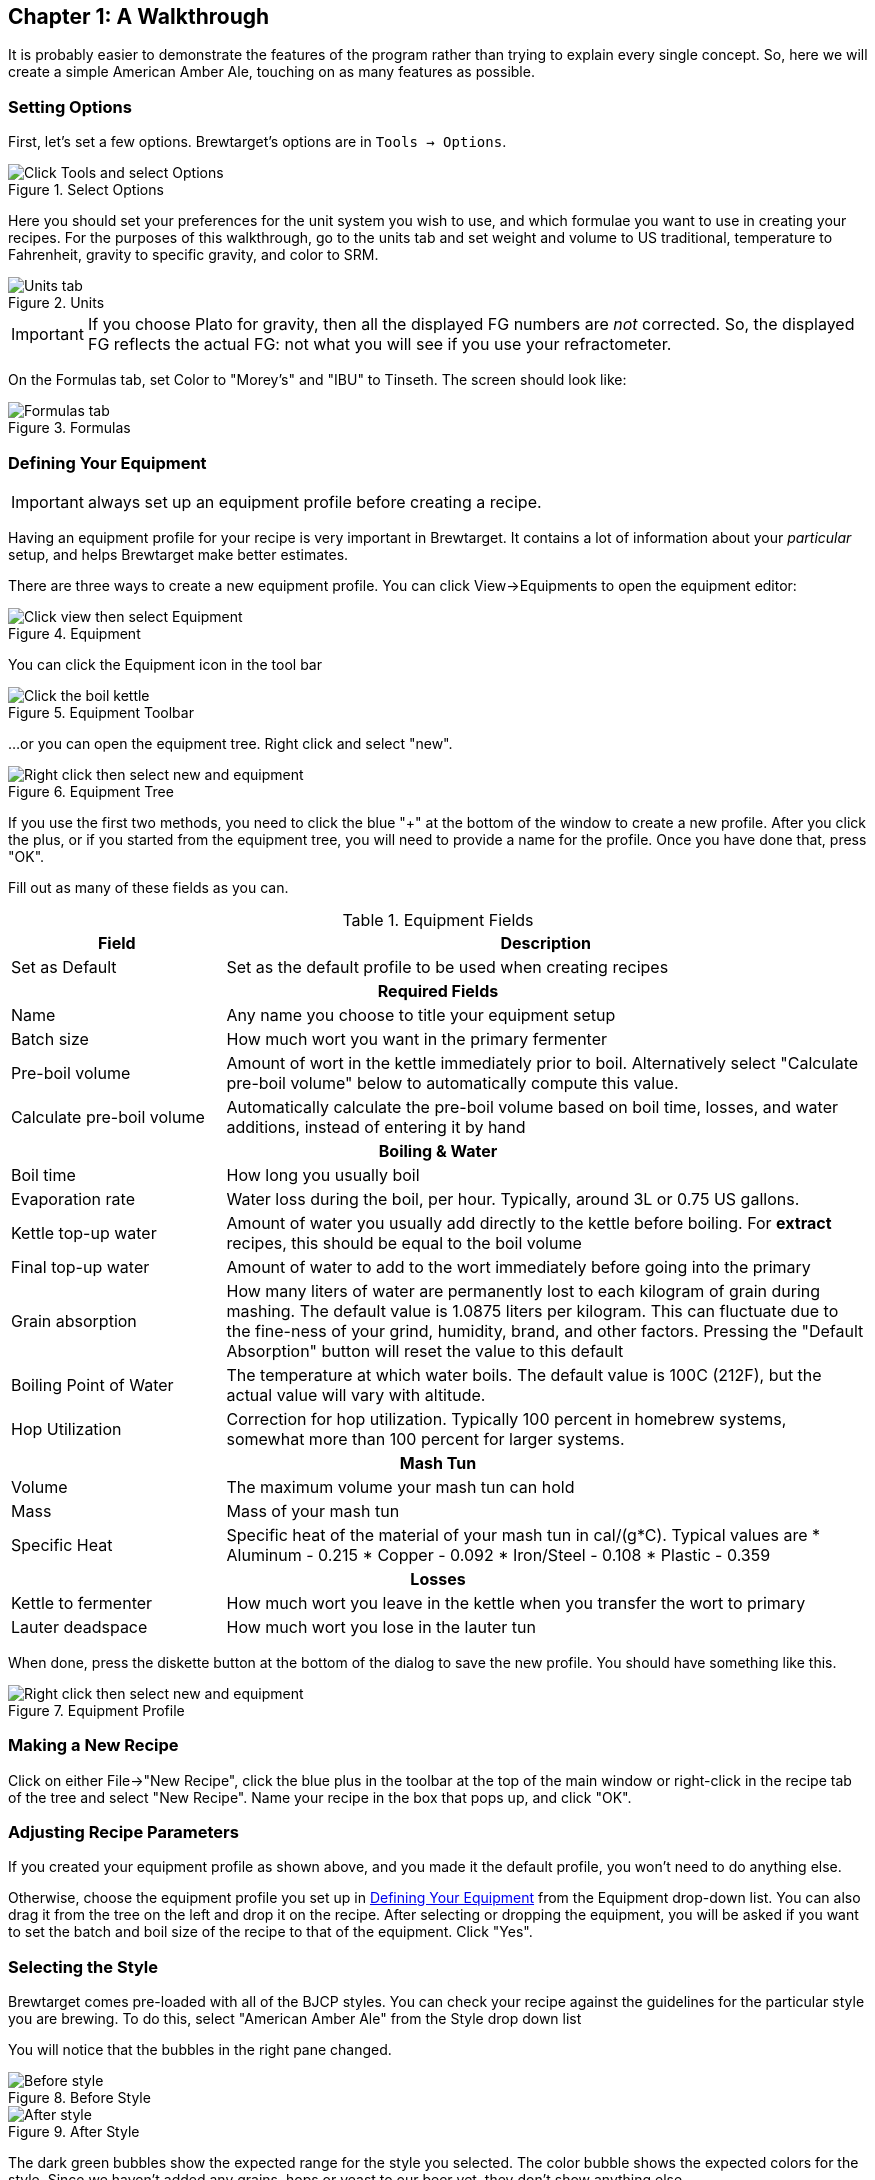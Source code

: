 == Chapter 1: A Walkthrough

It is probably easier to demonstrate the features of the program rather
than trying to explain every single concept. So, here we will create a simple
American Amber Ale, touching on as many features as possible.

=== Setting Options

First, let's set a few options. Brewtarget's options are in ``Tools -> Options``.

.Select Options
image::toolsToOptions.png[Click Tools and select Options]

Here you should set your preferences for the unit system you wish to use, and which formulae you want to use in creating your recipes. For the purposes of this walkthrough, go to the units tab and set weight and volume to US traditional, temperature to Fahrenheit, gravity to specific gravity, and color to SRM. 

.Units
image::optionsUnits.jpg[Units tab]

IMPORTANT: If you choose Plato for gravity, then all the displayed FG numbers
are _not_ corrected. So, the displayed FG reflects the actual FG: not what you
will see if you use your refractometer.

On the Formulas tab, set Color to "Morey's" and "IBU" to Tinseth. The screen
should look like:

.Formulas
image::optionsFormulas.jpg[Formulas tab]

=== Defining Your Equipment

IMPORTANT: always set up an equipment profile before creating a recipe.

Having an equipment profile for your recipe is very important in Brewtarget. It contains a lot of
information about your _particular_ setup, and helps Brewtarget make better estimates.

There are three ways to create a new equipment profile. You can click
View-{gt}Equipments to open the equipment editor:

.Equipment
image::viewToEquip.jpg[Click view then select Equipment]

You can click the Equipment icon in the tool bar

.Equipment Toolbar
image::equipToolBar.jpg[Click the boil kettle]

...or you can open the equipment tree. Right click and select "new".

.Equipment Tree
image::equipTreeRightClick.jpg[Right click then select new and equipment]

If you use the first two methods, you need to click the blue "+" at the
bottom of the window to create a new profile. After you click the plus, or if
you started from the equipment tree, you will need to provide a name for the
profile. Once you have done that, press "OK".

Fill out as many of these fields as you can.

.Equipment Fields
[cols="<25,<75a", options="header"]
|==============================================================================
|Field
|Description

|Set as Default
|Set as the default profile to be used when creating recipes

2+^h|Required Fields

|Name
|Any name you choose to title your equipment setup

|Batch size
|How much wort you want in the primary fermenter

|Pre-boil volume
|Amount of wort in the kettle immediately prior to boil. Alternatively select
"Calculate pre-boil volume" below to automatically compute this value.

|Calculate pre-boil volume
|Automatically calculate the pre-boil volume based on boil
time, losses, and water additions, instead of entering it by hand



2+^h|Boiling & Water

|Boil time
|How long you usually boil

|Evaporation rate
|Water loss during the boil, per hour. Typically, around 3L or 0.75 US gallons.

|Kettle top-up water
|Amount of water you usually add directly to the kettle
before boiling. For *extract* recipes, this should be equal to
the boil volume

|Final top-up water
|Amount of water to add to the wort immediately before going into the primary

|Grain absorption
|How many liters of water are permanently lost to each
kilogram of grain during mashing. The default value is 1.0875 liters
per kilogram. This can fluctuate due to the fine-ness of
your grind, humidity, brand, and other factors. Pressing the
"Default Absorption" button will reset the value to this
default

|Boiling Point of Water
|The temperature at which water boils. The default value
is 100C (212F), but the actual value will vary with altitude.

|Hop Utilization
|Correction for hop utilization. Typically 100 percent in
homebrew systems, somewhat more than 100 percent for larger systems.

2+^h|Mash Tun

|Volume
|The maximum volume your mash tun can hold

|Mass
|Mass of your mash tun

|Specific Heat
|Specific heat of the material of your mash tun in cal/(g*C). Typical values are
* Aluminum - 0.215
* Copper - 0.092
* Iron/Steel - 0.108
* Plastic - 0.359

2+^h|Losses

|Kettle to fermenter
|How much wort you leave in the kettle when you transfer the wort to primary

|Lauter deadspace
|How much wort you lose in the lauter tun

|==============================================================================

When done, press the diskette button at the bottom of the dialog to save the
new profile. You should have something like this.

.Equipment Profile
image::equipMyequipment.jpg[Right click then select new and equipment]

=== Making a New Recipe

Click on either File-{gt}"New Recipe", click the blue plus in the
toolbar at the top of the main window or right-click in the recipe tab of the
tree and select "New Recipe". Name your recipe in the box that
pops up, and click "OK".

=== Adjusting Recipe Parameters

If you created your equipment profile as shown above, and you made it the
default profile, you won't need to do anything else.

Otherwise, choose the equipment profile you set up in <<Defining Your Equipment>>
from the Equipment drop-down list. You can also drag it from the tree
on the left and drop it on the recipe. After selecting or dropping the
equipment, you will be asked if you want to set the batch and boil size of the
recipe to that of the equipment. Click "Yes".

=== Selecting the Style

Brewtarget comes pre-loaded with all of the BJCP styles. You can
check your recipe against the guidelines for the particular style you are
brewing. To do this, select "American Amber Ale" from the
Style drop down list

You will notice that the bubbles in the right pane changed.

.Before Style
image::beforeStyle.jpg[Before style]

.After Style
image::afterStyle.jpg[After style]

The dark green bubbles show the expected range for the style you selected. The
color bubble shows the expected colors for the style. Since we haven't added
any grains, hops or yeast to our beer yet, they don't show anything else.

=== Adding Ingredients

Open the "Fermentable" tree in the left pane (denoted with a barley icon),

.Fermentable Tree
image::fermentableTree.jpg[The list of fermentables]

and drag the following items into the Fermentables pane.

* Briess 2 Row Brewers Malt
* Briess Caramel Malt 80L

This is not an endorsement of Briess; they are simply near the top.

In the main window, you will see those two malts in your recipe. Click on
the Crystal 80's "Mashed" checkbox to tell it that we want to have
this in the mash (malt can also be steeped). You should have this:

.Recipe After Fermentables
image::afterFermentables.jpg[The list of fermentables]

Double-click the 2-row's "amount" cell and enter "4.536 kg". You will see that
it gets converted automatically into "10.000 lb" if you're using US units. For
the Caramel 80, tell it "32 oz". You can change US/English/SI preferences in
Tools-{gt}Options. Please see <<Supported Units>> in this document to see
the correct abbreviation for each unit.

Now you should notice something different about the bubbles in the main
window. The OG bubble now has a white line with "12.2" above it, within the
dark green bubble. This means the OG is within the range defined by the
American Amber style.

The FG, though, is way off to the right of the bubble and nowhere near the
dark green bubble. This means the FG is too high for the style. The ABV is
pegged at zero, far to the right of the "to style" range. We will
fix this once we add a yeast and a mash schedule to the recipe.

The color bubble now has a white line within the "to style" range.

Finally, the IBU/GU meter shows the beer as 0 and cloying. This bubble provides
a general guide on how balanced your beer is.

Now, go to the Hops tab and add 1 oz Cascade at 1 hr, 1 oz Cascade at 15 min,
and 1 oz Cascade at 5 min. The IBUs should be about 33.4, and in the green.

.Adding the hops
image::afterHops.jpg[After adding hops]

Add WLP001 yeast to the recipe. Now everything should be in the green.

.Adding the yeast
image::afterYeast.jpg[After adding yeast]

=== Making a Mash

Let's do a 2-step mash with a protein rest at 121 F and a conversion rest at 152 F.

IMPORTANT: Until now, Brewtarget has been
*lying* to you. Underneath the target batch size on the main window, it
says your calculated batch size and the calculated boil size are not 0. These
are estimates based on your equipment profile. Brewtarget is lying because
it's convenient just to be able to start adding the ingredients and get an
approximate answer. After setting the mash addition volumes, you will get a
real answer.

Switch to the Mash tab in the main window. Click on "Edit Mash" and
give it a name. You can enter the initial grain temp, sparge temp and initial
tun temp here. Entering these as accurately as possible will give you the best
chance to nail your temperatures. To set tun mass and specific heat, you
should click "From Equipment". 

.Set up the mash
image::nameTheMash.jpg[Set up the mash parameters]

You can save this mash profile by pressing "Save
Mash" at the bottom of the mash tab. It will be saved under the name you
gave it in the "Edit mash" dialog. You can recall a mash profile by
selecting it in the appropriate drop down box. From here, there are two ways
to create the mash.

==== Method 1: Mash Wizard

Go to the mash tab and click the blue plus. Name it "Protein" and
click "OK". 

.Protein step
image::mashStepProtein.jpg[Name the protein rest]

Double click its "Target Temp" cell and change
to "121 F", and change the "Time" to "20 min".
This means we want to hit a target temperature of 121 F for 20 minutes. 

.Protein step
image::mashProtein.jpg[Protein rest]

Do the same for a "Conversion" step at "152 F" for "1 hr".

.Conversion step
image::mashStepConversion.jpg[Conversion]

.Conversion step
image::mashConversion.jpg[Conversion]

The mash wiz is for quickly and easily getting the correct mash temperatures
and volumes for a single batch sparge mash. Click on the "Mash wiz"
button, and give it a mash thickness of 1.25 qt/lb (or 2.6 L/kg).

.Mash wizard
image::mashWizard.jpg[Mash wizard input]

When you select "OK", the mash wizard does 3 things for you:
calculated infusion volumes, infusion temps, and gave you a sparge step that
will make you hit your pre-boil volume.

.Mash wizard results
image::afterMashWizard.jpg[Mash wizard results]

Now Brewtarget is not lying anymore about the calculated boil volume and batch
size. You can see any of the infusion temperatures under the "Infusion
Temp" column. 

IMPORTANT: You don't have to actually sparge with all of the sparge
water, but can put a portion directly into the kettle depending on how you
like to sparge. You can also split the sparge water into multiple sparge
batches. Fly sparging should understand the "final batch sparge" to
indicate the volume of sparge water they should collect.

IMPORTANT: Since your equipment and recipe might change, you should
always do the mash wizard after recalling a saved mash profile.

==== Method 2: Mash Designer

The mash designer is for more advanced use. It can be used to create any mash
schedule you desire with however many sparges, and at whatever infusion temp
or volume you desire. To start it, just click the "Mash Des" button.
A dialog will ask you for the temperature of the tun before the first infusion,
so enter 70 F and continue.

.Mash designer start
image::mashDesignerTunTemp.jpg[Mash designer start]

We are now looking at the parameters for the first infusion. Enter "Protein" for the name,
leave the type at "Infusion", enter "121 F" for "Target temp.", and
"20 min" for the time. Now, you can either move the infusion/decoction amount slider OR
the infusion temp slider. Moving one will cause the other to move so that the combination of
amount and infusion temp causes you to hit 121 F. The upper and lower limits of these sliders
are based on the maximum available space left in the tun (as given by the current equipment), and
the boiling temperature of water. Start the amount slider at the far left. You will see that the
tun fullness meter on the right shows an infusion ratio of 0.11 qt/lb which is far too low. How
do I know it's too low? The total collected wort meter shows a negative value, meaning that the grain
will absorb all of the infusion's water and could absorb more. So, slowly move the amount
slider until the infusion ratio reaches about 1.25 qt/lb.

.Mash designer protein rest
image::mashDesignerProtein.jpg[Mash designer protein]

You should see that the tun is about half full, and we have reached 1.9 gal of the 6.25 gal that we
plan to collect pre-boil. Click "Next". 

Name this step "Conversion" and set the target temp to 152 F and the
time to 1 hr. Slowly move the temp slider all the way to 212 F.

.Mash designer conversion step
image::mashDesignerConversion.jpg[Mash designer conversion]

Click "Next". Name this step "Batch Sparge". Click the "Batch Sparge"
checkbox, set the target temp to 165 F, and the time to 15 min. You will
notice that the tun fullness has gone down, simulating that you have drained
the tun of liquid; this is the purpose of the checkbox.  Move the amount
slider slowly to the right until the total collected wort reaches about 6.25
gal.

IMPORTANT: If you exceed the target collected wort volume, the
progress bar will still show 100 percent, so be careful and pay attention to
the text which shows the actual collected wort.

.Mash designer
image::mashDesignerBatch.jpg[Mash designer conversion]

Finally, click "Finish" to return to the main window.

.Mash designer finished
image::afterMashDesigner.jpg[Mash designer finished]

*Congratulations!* You have just created your first recipe with Brewtarget!

=== Brewday Mode

Now that your recipe is all planned, wouldn't it be good to have some instructions on your
brewday? Click the "Brewday" tab at the top of the main window. Click "Generate Instructions".
It has made all instructions for you and listed them on the left in order.
You can remove, shift up/down, insert, change steps as you see fit to help you be organized
on your brew day.

There are 3 timers to help you with time-critical steps if you click the clock
button in the toolbar of the main window. They are in HH:MM:SS format, and the
text box above each one is what you use to set it. Just enter "1:00:00" and
press "set" to set the timer for 1 hour, for example. The "Sound" button allows
you to select a sound that will be played when the timer reaches zero.
Brewtarget has provided many default sounds to choose from, or you can select
any other sound file on your computer.

=== Printing the Recipe

Print and print preview are available under the "File" menu. There are two
printouts available. One is "Recipe" and the other is "Brewday". The recipe
printout is all the info related to the recipe you have made. The brewday
printout is formatted in organized specifically for following when you brew.

=== Saving Your Work

When you close Brewtarget, you will be given an option to either save or
discard your work.
